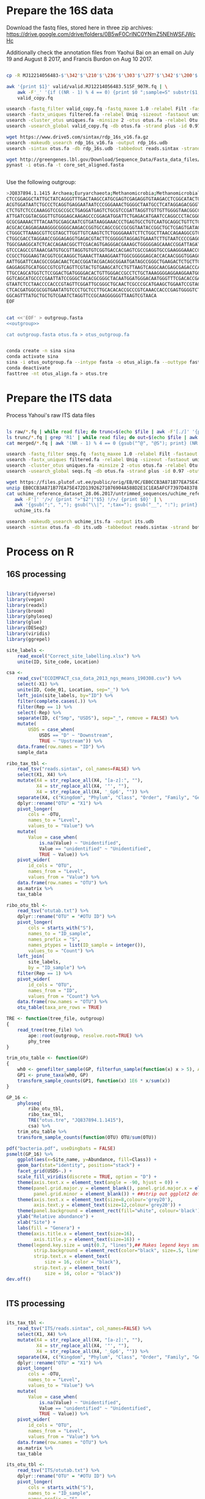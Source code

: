 
* Prepare the 16S data

Download the fastq files, stored here in three zip archives: https://drive.google.com/drive/folders/0B5wF0CrINC0YNmZ5NEhWSFJWcHc

Additionally check the annotation files from Yaohui Bai on an email on July 19 and August 8 2017, and Francis Burdon on Aug 10 2017.

#+BEGIN_SRC sh

cp -R MJ12214056483-$'\342'$'\210'$'\236'$'\303'$'\277'$'\342'$'\200'$'\234'$'\302'$'\264'$'\302'$'\252'$'\342'$'\200'$'\230'-$'\342'$'\210'$'\202'$'\342'$'\200'$'\241'$'\342'$'\200'$'\224'$'\313'$'\230'$'\342'$'\200'$'\223'$'\342'$'\200'$'\230'-$'\302'$'\240'$'\313'$'\235'$'\303'$'\246'$'\342'$'\200'$'\272'-20140625/515F_907R/valid .

awk '{print $1}' valid/valid.MJ12214056483.515F_907R.fq | \
    awk -F'_' '{if ((NR - 1) % 4 == 0) {print $0 ";sample=S" substr($1, 2)} else {print $0}}' > \
    valid_copy.fq

usearch -fastq_filter valid_copy.fq -fastq_maxee 1.0 -relabel Filt -fastaout filtered.fa
usearch -fastx_uniques filtered.fa -relabel Uniq -sizeout -fastaout uniques.fa
usearch -cluster_otus uniques.fa -minsize 2 -otus otus.fa -relabel Otu
usearch -usearch_global valid_copy.fq -db otus.fa -strand plus -id 0.97 -otutabout otutab.txt -biomout otutab.json

wget https://www.drive5.com/sintax/rdp_16s_v16.fa.gz
usearch -makeudb_usearch rdp_16s_v16.fa -output rdp_16s.udb
usearch -sintax otus.fa -db rdp_16s.udb -tabbedout reads.sintax -strand both -sintax_cutoff 0.8

wget http://greengenes.lbl.gov/Download/Sequence_Data/Fasta_data_files/core_set_aligned.fasta
pynast -i otus.fa -t core_set_aligned.fasta


#+END_SRC


Use the following outgroup:
#+BEGIN_SRC sh :noweb-ref outgroup
>JQ837894.1.1415 Archaea;Euryarchaeota;Methanomicrobia;Methanomicrobiales;Methanocorpusculaceae;Methanocalculus;Methanocalculus sp. AMF-B2M
CTCCGGAGGCTATTGCTATCAGGGTTTGACTAAGCCATGCGAGTCGAGAGGTGTAAGACCTCGGCATACTGCTCAGTAAC
ACGTGGATAATCTGCCCTCAGGTGAGGAATAATCCCGGGAAACTGGGGCTAATGCCTCATAGGAGACGGGTGCTGGAATG
CTCTGTCTCCCAAAGGTCCGCCGCCTGAGGATGAGTCTGCGTCCGATTAGGTTGTTGTTGGGGTAACGGCCCAACAAGCC
ATTGATCGGTACGGGTTGTGGGAGCAAGAGCCCGGAGATGGATTCTGAGACATGAATCCAGGCCCTACGGGGCGCAGCAG
GCGCGAAAACTTTACAATGCGAGCAATCGTGATAAGGAAACCCTGAGTGCCTGTCAATGCAGGCTGTTCTGGTGTCTAAC
ACGCACCAGGAGAAAGGGCGGGGCAAGACCGGTGCCAGCCGCCGCGGTAATACCGGCTGCTCGAGTGATAGCCGCTTTTA
CTGGGCTTAAAGCGTTCGTAGCTTGGTTGTCAAGTCTCTGGGGAAATCTTCTGGCTTAACCAGAAGGCGTCTCAGGGAAA
CTGGCGACCTAGGAACCGGGAGAGGTGAGACGTACTTCGGGGGTAGGAGTGAAATCTTGTAATCCCCGAGGGACGACCGA
TGGCGAAGGCATCTCACCAGAACGGCTTCGACAGTGAGGGACGAAAGCTGGGGGAGCAAACCGGATTAGATACCCGGGTA
GTCCCAGCCGTAAACGATGTGCGTTAGGTGTGTCGGTGACCACGAGTCGCCGAGGTGCCGAAGGGAAACCGTGAAACGCA
CCGCCTGGGAAGTACGGTCGCAAGGCTGAAACTTAAAGGAATTGGCGGGGGAGCACCACAACGGGTGGAGCCTGCGGTTT
AATTGGATTCAACGCCGGACAACTCACCGGATACGACAGCGGAATGATAGCCGGGCTGAAGACTCTGCTTGACCAGCTGA
GAGGAGGTGCATGGCCGTCGTCAGTTCGTACTGTGAAGCATCCTGTTAAGTCAGGCAACGAGCGAGACCCACGCCAACAG
TTGCCAGCATGGTCTCCGGACTGATGGGGACACTGTTGGGACCGCCTCTGCTAAAGGGGAGGAAGGAATGGGCAACGGTA
GGTCAGCATGCCCCGAATTATCCGGGCTACACGCGGGCTACAATGGATGGGACAATGGGTTTCGACACCGAAAGGTGAAG
GTAATCTCCTAACCCCACCCGTAGTTCGGATTGCGGGCTGCAACTCGCCCGCATGAAGCTGGAATCCGTAGTAATCGCGT
CTCACGATGGCGCGGTGAATATGTCCCTGCTCCTTGCACACACCGCCCGTCAAACCACCCGAGTGGGGTCTGGATGAGGC
GGCAGTTTATGCTGCTGTCGAATCTAGGTTCCGCAAGGGGGGTTAAGTCGTAACA
EOF
#+END_SRC


#+BEGIN_SRC sh :noweb yes :dir /Users/mavatam/Dropbox/Scratch/Frank :results value verbatim

cat <<'EOF' > outgroup.fasta
<<outgroup>>

cat outgroup.fasta otus.fa > otus_outgroup.fa

#+END_SRC

#+RESULTS:


#+BEGIN_SRC sh

conda create -n sina sina
conda activate sina
sina -i otus_outgroup.fa --intype fasta -o otus_align.fa --outtype fasta --db SILVA_132_SSURef_NR99_13_12_17_opt.arb
conda deactivate
fasttree -nt otus_align.fa > otus.tre

#+END_SRC


* Prepare the ITS data

Process Yahoui's raw ITS data files

#+BEGIN_SRC sh

ls raw/*.fq | while read file; do trunc=$(echo $file | awk -F'[./]' '{print $2}'); awk -F'#' '{print $1}' $file > "trunc/"$trunc".fq"; done
ls trunc/*.fq | grep 'R1' | while read file; do out=$(echo $file | awk -F'[/_]' '{print $2}'); usearch -fastq_mergepairs $file -fastqout "merged/"$out"_merged.fq" -relabel $out"." ; done
cat merged/*.fq | awk '(NR - 1) % 4 == 0 {gsub("^@", "@S"); print} (NR - 1) % 4 != 0 {print}' > seqs.fq

usearch -fastq_filter seqs.fq -fastq_maxee 1.0 -relabel Filt -fastaout filtered.fa
usearch -fastx_uniques filtered.fa -relabel Uniq -sizeout -fastaout uniques.fa
usearch -cluster_otus uniques.fa -minsize 2 -otus otus.fa -relabel Otu
usearch -usearch_global seqs.fq -db otus.fa -strand plus -id 0.97 -otutabout otutab.txt -biomout otutab.json

wget https://files.plutof.ut.ee/public/orig/EB/0C/EB0CCB3A871B77EA75E472D13926271076904A588D2E1C1EA5AFCF7397D48378.zip
unzip EB0CCB3A871B77EA75E472D13926271076904A588D2E1C1EA5AFCF7397D48378.zip
cat uchime_reference_dataset_28.06.2017/untrimmed_sequences/uchime_reference_dataset_untrimmed_28.06.2017.fasta | \
   awk -F'|' '/>/ {print ">"$2"|"$5} !/>/ {print $0}' | \
   awk '{gsub(";", ","); gsub("\\|", ";tax="); gsub("__", ":"); print}' > \
   uchime_its.fa

usearch -makeudb_usearch uchime_its.fa -output its.udb
usearch -sintax otus.fa -db its.udb -tabbedout reads.sintax -strand both -sintax_cutoff 0.8

#+END_SRC


* Process on R

** 16S processing

#+BEGIN_SRC R :session

library(tidyverse)
library(vegan)
library(readxl)
library(broom)
library(phyloseq)
library(glue)
library(DESeq2)
library(viridis)
library(ggrepel)

site_labels <-
    read_excel("Correct_site_labelling.xlsx") %>%
    unite(ID, Site_code, Location)

csa <-
    read_csv("ECOIMPACT_csa_data_2013_ngs_means_190308.csv") %>%
    select(-X1) %>%
    unite(ID, Code_01, Location, sep="_") %>%
    left_join(site_labels, by="ID") %>% 
    filter(complete.cases(.)) %>%
    filter(Rep == 1) %>%
    select(-Rep) %>%
    separate(ID, c("Smp", "USDS"), sep="_", remove = FALSE) %>%
    mutate(
        USDS = case_when(
            USDS == "D" ~ "Downstream",
            TRUE ~ "Upstream")) %>% 
    data.frame(row.names = "ID") %>%
    sample_data

ribo_tax_tbl <-
    read_tsv("reads.sintax", col_names=FALSE) %>%
    select(X1, X4) %>%
    mutate(X4 = str_replace_all(X4, "[a-z]:", ""),
           X4 = str_replace_all(X4, '"', ""),
           X4 = str_replace_all(X4, '_Gp6', "")) %>% 
    separate(X4, c("Kingdom", "Phylum", "Class", "Order", "Family", "Genus"), sep = ",") %>%
    dplyr::rename("OTU" = "X1") %>% 
    pivot_longer(
        cols = -OTU,
        names_to = "Level",
        values_to = "Value") %>%
    mutate(
        Value = case_when(
            is.na(Value) ~ "Unidentified",
            Value == "unidentified" ~ "Unidentified",
            TRUE ~ Value)) %>%
    pivot_wider(
        id_cols = "OTU",
        names_from = "Level",
        values_from = "Value") %>% 
    data.frame(row.names = "OTU") %>%
    as.matrix %>% 
    tax_table

ribo_otu_tbl <-
    read_tsv("otutab.txt") %>%
    dplyr::rename("OTU" = "#OTU ID") %>%
    pivot_longer(
        cols = starts_with("S"),
        names_to = "ID_sample",
        names_prefix = "S",
        names_ptypes = list(ID_sample = integer()),
        values_to = "Count") %>%
    left_join(
        site_labels,
        by = "ID_sample") %>%
    filter(Rep == 1) %>% 
    pivot_wider(
        id_cols = "OTU",
        names_from = "ID",
        values_from = "Count") %>% 
    data.frame(row.names = "OTU") %>%
    otu_table(taxa_are_rows = TRUE)

TRE <- function(tree_file, outgroup)
{
    read_tree(tree_file) %>%
        ape::root(outgroup, resolve.root=TRUE) %>%
        phy_tree
}

trim_otu_table <- function(GP)
{
    wh0 <- genefilter_sample(GP, filterfun_sample(function(x) x > 5), A=0.5*nsamples(GP))
    GP1 <- prune_taxa(wh0, GP)
    transform_sample_counts(GP1, function(x) 1E6 * x/sum(x))
}

GP_16 <-
    phyloseq(
        ribo_otu_tbl,
        ribo_tax_tbl,
        TRE("otus.tre", "JQ837894.1.1415"),
        csa) %>%
    trim_otu_table %>% 
    transform_sample_counts(function(OTU) OTU/sum(OTU))

pdf("bacteria.pdf", useDingbats = FALSE)
psmelt(GP_16) %>%
    ggplot(aes(x=Site_name, y=Abundance, fill=Class)) +
    geom_bar(stat="identity", position="stack") +
    facet_grid(USDS~.) +
    scale_fill_viridis(discrete = TRUE, option = "D") + 
    theme(axis.text.x = element_text(angle = -90, hjust = 0)) + 
    theme(panel.grid.major.y = element_blank(), panel.grid.major.x = element_blank(), 
          panel.grid.minor = element_blank()) + ##strip out ggplot2 defaults
    theme(axis.text.x = element_text(size=8,colour='grey20'),
          axis.text.y = element_text(size=12,colour='grey20')) +
    theme(panel.background = element_rect(fill="white", colour='black')) + 
    ylab("Relative abundance") +
    xlab("Site") +
    labs(fill = "Genera") +
    theme(axis.title.x = element_text(size=16),
          axis.title.y = element_text(size=16)) + 
    theme(legend.key.size = unit(0.7, "lines"),## Makes legend keys smaller
          strip.background = element_rect(color="black", size=.5, linetype="solid"),
          strip.text.x = element_text(
              size = 16, color = "black"),
          strip.text.y = element_text(
              size = 16, color = "black"))
dev.off()


#+END_SRC



** ITS processing

#+BEGIN_SRC R :session

its_tax_tbl <-
    read_tsv("ITS/reads.sintax", col_names=FALSE) %>%
    select(X1, X4) %>%
    mutate(X4 = str_replace_all(X4, "[a-z]:", ""),
           X4 = str_replace_all(X4, '"', ""),
           X4 = str_replace_all(X4, '_Gp6', "")) %>% 
    separate(X4, c("Kingdom", "Phylum", "Class", "Order", "Family", "Genus"), sep = ",") %>%
    dplyr::rename("OTU" = "X1") %>%
    pivot_longer(
        cols = -OTU,
        names_to = "Level",
        values_to = "Value") %>%
    mutate(
        Value = case_when(
            is.na(Value) ~ "Unidentified",
            Value == "unidentified" ~ "Unidentified",
            TRUE ~ Value)) %>%
    pivot_wider(
        id_cols = "OTU",
        names_from = "Level",
        values_from = "Value") %>% 
    data.frame(row.names = "OTU") %>%
    as.matrix %>% 
    tax_table

its_otu_tbl <-
    read_tsv("ITS/otutab.txt") %>%
    dplyr::rename("OTU" = "#OTU ID") %>%
    pivot_longer(
        cols = starts_with("S"),
        names_to = "ID_sample",
        names_prefix = "S",
        names_ptypes = list(ID_sample = integer()),
        values_to = "Count") %>%
    left_join(
        site_labels,
        by = "ID_sample") %>%
    filter(Rep == 1) %>% 
    pivot_wider(
        id_cols = "OTU",
        names_from = "ID",
        values_from = "Count") %>% 
    data.frame(row.names = "OTU") %>%
    otu_table(taxa_are_rows = TRUE)

GP_ITS <-
    phyloseq(
        its_otu_tbl,
        its_tax_tbl,
        csa) %>%
    trim_otu_table %>% 
    transform_sample_counts(function(OTU) OTU/sum(OTU))

pdf("fungi.pdf", useDingbats = FALSE)
psmelt(GP_ITS) %>%
    ggplot(aes(x=Site_name, y=Abundance, fill=Class)) +
    geom_bar(stat="identity", position="stack") +
    facet_grid(USDS~.) +
    scale_fill_viridis(discrete = TRUE, option = "D") + 
    theme(axis.text.x = element_text(angle = -90, hjust = 0)) + 
    theme(panel.grid.major.y = element_blank(), panel.grid.major.x = element_blank(), 
          panel.grid.minor = element_blank()) + ##strip out ggplot2 defaults
    theme(axis.text.x = element_text(size=8,colour='grey20'),
          axis.text.y = element_text(size=12,colour='grey20')) +
    theme(panel.background = element_rect(fill="white", colour='black')) + 
    ylab("Relative abundance") +
    xlab("Site") +
    labs(fill = "Genera") +
    theme(axis.title.x = element_text(size=16),
          axis.title.y = element_text(size=16)) + 
    theme(legend.key.size = unit(0.7, "lines"),## Makes legend keys smaller
          strip.background = element_rect(color="black", size=.5, linetype="solid"),
          strip.text.x = element_text(
              size = 16, color = "black"),
          strip.text.y = element_text(
              size = 16, color = "black"))
dev.off()

#+END_SRC



** DESeq2 analysis

#+BEGIN_SRC R :session

smp_matrix <-
    phyloseq(
        its_otu_tbl,
        its_tax_tbl,
        csa) %>%
    psmelt %>%
    select(c(2, 5:18)) %>%
    unique

its_tax_table <-
    its_tax_tbl %>%
    as.data.frame %>% 
    as_tibble(rownames = "OTU")

its_otu_matrix <- 
    phyloseq(
        its_otu_tbl,
        its_tax_tbl,
        csa) %>%
    psmelt %>%
    pivot_wider(
        id_cols = OTU,
        names_from = Sample,
        values_from = Abundance) %>%
    data.frame(row.names = "OTU") %>%
    as.matrix

ribo_tax_table <-
    ribo_tax_tbl %>%
    as.data.frame %>% 
    as_tibble(rownames = "OTU")
    
ribo_otu_matrix <- 
    phyloseq(
        ribo_otu_tbl,
        ribo_tax_tbl,
        TRE("otus.tre", "JQ837894.1.1415"),
        csa) %>%
    psmelt %>%
    pivot_wider(
        id_cols = OTU,
        names_from = Sample,
        values_from = Abundance) %>%
    data.frame(row.names = "OTU") %>%
    as.matrix

fit_deseq <- function(otu_matrix, tax_table, test, pval, ...)
{
    DESeqDataSetFromMatrix(
        countData = otu_matrix,
        colData = smp_matrix,
        design = ...) %>%
        DESeq(test = test) %>%
        results %>% 
        as_tibble(rownames = "OTU") %>%
        arrange(pvalue) %>%
        filter(pvalue < pval) %>%
        left_join(tax_table) %>%
        mutate(Model = paste0(as.formula(...), collapse=""))
}

its_sig_differences <- 
    bind_rows(
        fit_deseq(its_otu_matrix, its_tax_table, "Wald", 0.05, ~USDS),
        fit_deseq(its_otu_matrix, its_tax_table, "Wald", 0.05, ~USDS+Site_name))
write_csv(its_sig_differences, "fungal_differences.csv")

ribo_sig_differences <- 
    bind_rows(
        fit_deseq(ribo_otu_matrix, ribo_tax_table, "Wald", 0.05, ~USDS),
        fit_deseq(ribo_otu_matrix, ribo_tax_table, "Wald", 0.05, ~USDS+Site_name))
write_csv(ribo_sig_differences, "bacterial_differences.csv")

#+END_SRC



** Permanovas

#+BEGIN_SRC R

GP_16 <-
    phyloseq(
        ribo_otu_tbl,
        ribo_tax_tbl,
        TRE("otus.tre", "JQ837894.1.1415"),
        csa) %>%
    transform_sample_counts(function(OTU) OTU/sum(OTU))

ribo_matrix <- 
    GP_16 %>%
    otu_table %>%
    as.data.frame %>%
    as_tibble(rownames="OTU") %>%
    pivot_longer(
        cols = -OTU,
        names_to = "Smp",
        values_to = "Value") %>%
    pivot_wider(
        id_cols = Smp,
        names_from = "OTU",
        values_from = "Value") %>%
    data.frame(row.names = "Smp") %>%
    as.matrix

its_matrix <- 
    GP_ITS %>%
    otu_table %>%
    as.data.frame %>%
    as_tibble(rownames="OTU") %>%
    pivot_longer(
        cols = -OTU,
        names_to = "Smp",
        values_to = "Value") %>%
    pivot_wider(
        id_cols = Smp,
        names_from = "OTU",
        values_from = "Value") %>%
    data.frame(row.names = "Smp") %>%
    as.matrix

calc_adonis <- function(otu_matrix)
{
    adonis_formula <- as.formula(paste(otu_matrix, "~ USDS"))
    adonis(adonis_formula, strata = smp_matrix$Site_name, data=smp_matrix, dist="bray") %>% 
        .$aov.tab %>%
        as_tibble(rownames="Term")
}

map_dfr(
    c("ribo_matrix", "its_matrix"),
    calc_adonis,
    .id="Otu_type") %>%
    write_csv("community_shifts.csv")

#+END_SRC



** RDA analyses

#+BEGIN_SRC R :session

csa_measurements <-
    read_csv("CSA_2013_ngs_ecofunc_mu_191108.csv") %>%
    dplyr::rename(
               ID=Code_02,
               Tensile_strength_loss=`Tensile strength loss`,
               Mass_loss=`Mass loss`)

ribo_csa_measurements_matrix <- 
    GP_16 %>%
    otu_table %>%
    data.frame %>%
    as_tibble(rownames="OTU") %>%
    pivot_longer(
        cols= -OTU, 
        names_to="ID",
        values_to="Abund") %>%
    pivot_wider(
        id_cols=ID, 
        names_from="OTU",
        values_from="Abund") %>%
    left_join(csa_measurements, .) %>%
    filter(complete.cases(.))

FULL.cap <-
    capscale(
        ribo_csa_measurements_matrix[-c(1:8)] ~ Tensile_strength_loss + Mass_loss + Respiration,
        data=ribo_csa_measurements_matrix[1:8])

basplot <-
    plot(FULL.cap)

taxonomy <-
    GP_16 %>%
    tax_table %>%
    data.frame %>% 
    as_tibble(rownames="OTU")

species <-
    basplot$species %>% 
    as_tibble(rownames="OTU") %>% 
    mutate(dist=sqrt(CAP1^2 + CAP2^2)) %>%
    arrange(desc(dist)) %>%
    left_join(taxonomy) %>% 
    head(10)

sites <-
    basplot$sites %>%
    data.frame %>%
    mutate(ID = csa_measurements$ID) %>%
    left_join(site_labels) %>%
    filter(Rep == 1) %>%
    separate(Yaohui_labelling, c("Name", "USDS"), sep="_") %>%
    select(-Rep, -Name, -ID_sample)
    
arrows <-
    basplot$biplot %>%
    data.frame %>%
    as_tibble(rownames="Variable")
    
mult <-
    basplot$biplot %>%
    attributes %>%
    .$arrow.mul

eigenvals(FULL.cap) / sum(eigenvals(FULL.cap))*100
anova(FULL.cap)

pdf("bacteria_rda.pdf", useDingbats = FALSE)
ggplot() +
    geom_point(data=sites, aes(x=CAP1, y=CAP2, shape=USDS, color=Site_name)) +
    geom_point(data=species, aes(x=CAP1, y=CAP2)) + 
    geom_segment(data = arrows,
                 aes(x = 0, xend = mult * CAP1,
                     y = 0, yend = mult * CAP2),
                 arrow = arrow(length = unit(0.25, "cm")), colour = "grey") +
    geom_text_repel(data = arrows,
              aes(x= (mult + mult/10) * CAP1, y = (mult + mult/10) * CAP2, 
                  label = Variable),
              size = 2,
              hjust = 0.5) +
    geom_text_repel(data = species,
              aes(x= CAP1, y = CAP2, 
                  label = Genus),
              size = 2,
              hjust = 1) + 
    xlab("CAP1 (17.4%)") +
    ylab("CAP2 (10.2%)") +
    ggtitle("Y ~ tsl + ml + resp (p = 0.015)")
dev.off()



its_csa_measurements_matrix <- 
    GP_ITS %>%
    otu_table %>%
    data.frame %>%
    as_tibble(rownames="OTU") %>%
    pivot_longer(
        cols= -OTU, 
        names_to="ID",
        values_to="Abund") %>%
    pivot_wider(
        id_cols=ID, 
        names_from="OTU",
        values_from="Abund") %>%
    left_join(csa_measurements, .) %>% 
    filter(complete.cases(.))

FULL.cap <-
    capscale(
        its_csa_measurements_matrix[-c(1:8)] ~ Tensile_strength_loss + Mass_loss + Respiration,
        data=its_csa_measurements_matrix[1:8])

basplot <-
    plot(FULL.cap)

taxonomy <-
    GP_ITS %>%
    tax_table %>%
    data.frame %>% 
    as_tibble(rownames="OTU")

species <-
    basplot$species %>% 
    as_tibble(rownames="OTU") %>% 
    mutate(dist=sqrt(CAP1^2 + CAP2^2)) %>%
    arrange(desc(dist)) %>%
    left_join(taxonomy) %>% 
    head(10)

sites <-
    basplot$sites %>%
    data.frame %>%
    mutate(ID = csa_measurements$ID) %>%
    left_join(site_labels) %>%
    filter(Rep == 1) %>%
    separate(Yaohui_labelling, c("Name", "USDS"), sep="_") %>%
    select(-Rep, -Name, -ID_sample)
    
arrows <-
    basplot$biplot %>%
    data.frame %>%
    as_tibble(rownames="Variable")
    
mult <-
    basplot$biplot %>%
    attributes %>%
    .$arrow.mul

eigenvals(FULL.cap) / sum(eigenvals(FULL.cap))*100
anova(FULL.cap)

pdf("fungi_rda.pdf", useDingbats = FALSE)
ggplot() +
    geom_point(data=sites, aes(x=CAP1, y=CAP2, shape=USDS, color=Site_name)) +
    geom_point(data=species, aes(x=CAP1, y=CAP2)) + 
    geom_segment(data = arrows,
                 aes(x = 0, xend = mult * CAP1,
                     y = 0, yend = mult * CAP2),
                 arrow = arrow(length = unit(0.25, "cm")), colour = "grey") +
    geom_text_repel(data = arrows,
              aes(x= (mult + mult/10) * CAP1, y = (mult + mult/10) * CAP2, 
                  label = Variable),
              size = 2,
              hjust = 0.5) +
    geom_text_repel(data = species,
              aes(x= CAP1, y = CAP2, 
                  label = Class),
              size = 2,
              hjust = 1) + 
    xlab("CAP1 (13.8%)") +
    ylab("CAP2 (9.8%)") +
    ggtitle("Y ~ tsl + ml + resp (p = 0.104)")
dev.off()

#+END_SRC



